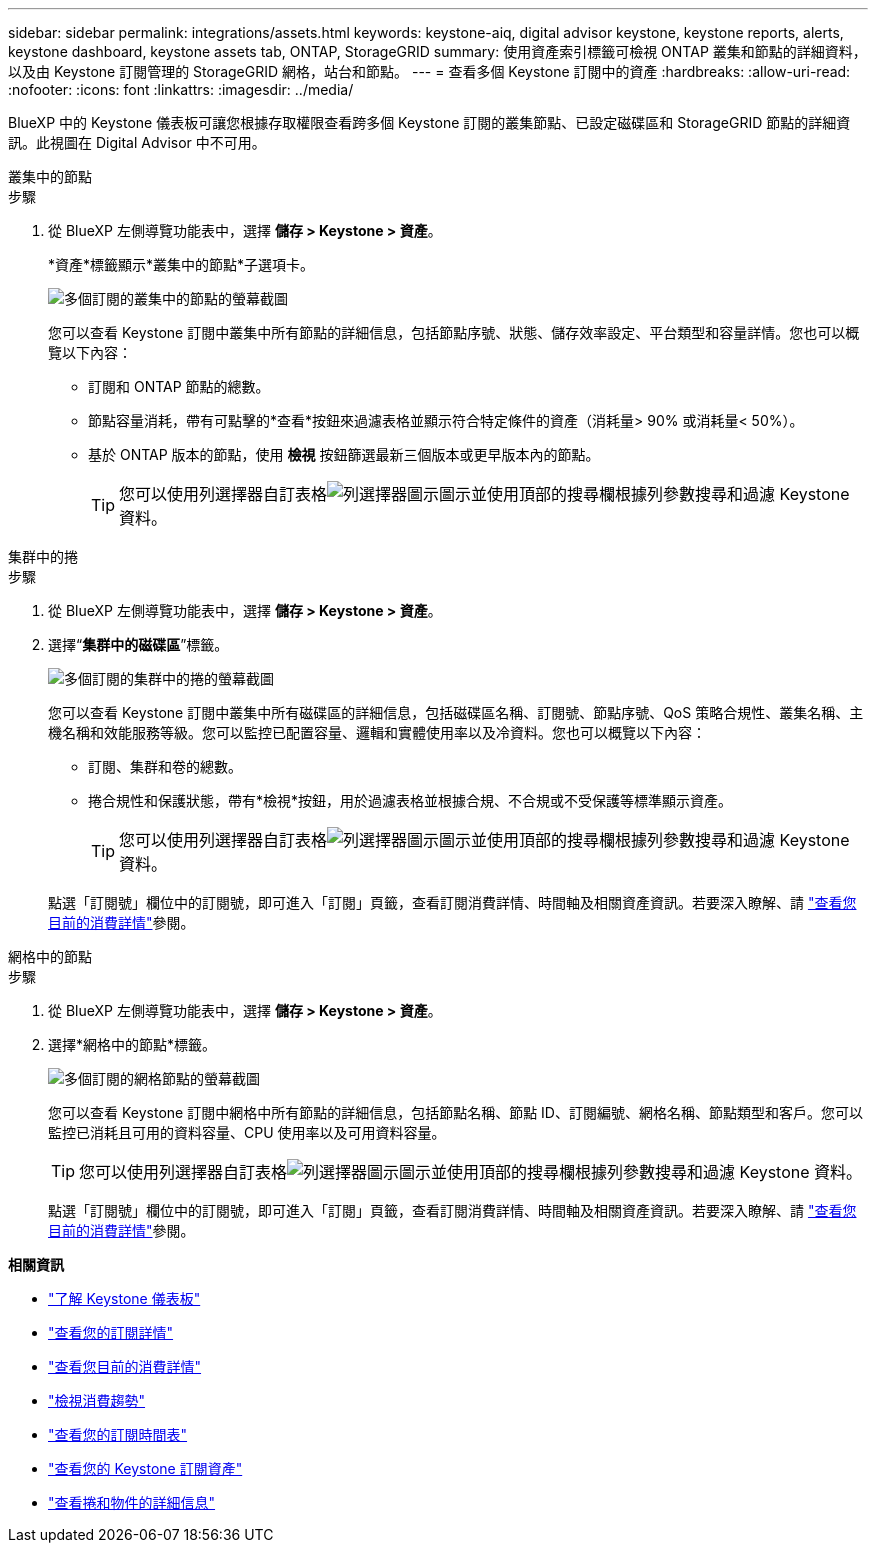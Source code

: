 ---
sidebar: sidebar 
permalink: integrations/assets.html 
keywords: keystone-aiq, digital advisor keystone, keystone reports, alerts, keystone dashboard, keystone assets tab, ONTAP, StorageGRID 
summary: 使用資產索引標籤可檢視 ONTAP 叢集和節點的詳細資料，以及由 Keystone 訂閱管理的 StorageGRID 網格，站台和節點。 
---
= 查看多個 Keystone 訂閱中的資產
:hardbreaks:
:allow-uri-read: 
:nofooter: 
:icons: font
:linkattrs: 
:imagesdir: ../media/


[role="lead"]
BlueXP 中的 Keystone 儀表板可讓您根據存取權限查看跨多個 Keystone 訂閱的叢集節點、已設定磁碟區和 StorageGRID 節點的詳細資訊。此視圖在 Digital Advisor 中不可用。

[role="tabbed-block"]
====
.叢集中的節點
--
.步驟
. 從 BlueXP 左側導覽功能表中，選擇 *儲存 > Keystone > 資產*。
+
*資產*標籤顯示*叢集中的節點*子選項卡。

+
image:bxp-nodes-clusters-multiple-subscription.png["多個訂閱的叢集中的節點的螢幕截圖"]

+
您可以查看 Keystone 訂閱中叢集中所有節點的詳細信息，包括節點序號、狀態、儲存效率設定、平台類型和容量詳情。您也可以概覽以下內容：

+
** 訂閱和 ONTAP 節點的總數。
** 節點容量消耗，帶有可點擊的*查看*按鈕來過濾表格並顯示符合特定條件的資產（消耗量> 90% 或消耗量< 50%）。
** 基於 ONTAP 版本的節點，使用 *檢視* 按鈕篩選最新三個版本或更早版本內的節點。
+

TIP: 您可以使用列選擇器自訂表格image:column-selector.png["列選擇器圖示"]圖示並使用頂部的搜尋欄根據列參數搜尋和過濾 Keystone 資料。





--
.集群中的捲
--
.步驟
. 從 BlueXP 左側導覽功能表中，選擇 *儲存 > Keystone > 資產*。
. 選擇“*集群中的磁碟區*”標籤。
+
image:bxp-volumes-clusters-multiple-sub.png["多個訂閱的集群中的捲的螢幕截圖"]

+
您可以查看 Keystone 訂閱中叢集中所有磁碟區的詳細信息，包括磁碟區名稱、訂閱號、節點序號、QoS 策略合規性、叢集名稱、主機名稱和效能服務等級。您可以監控已配置容量、邏輯和實體使用率以及冷資料。您也可以概覽以下內容：

+
** 訂閱、集群和卷的總數。
** 捲合規性和保護狀態，帶有*檢視*按鈕，用於過濾表格並根據合規、不合規或不受保護等標準顯示資產。
+

TIP: 您可以使用列選擇器自訂表格image:column-selector.png["列選擇器圖示"]圖示並使用頂部的搜尋欄根據列參數搜尋和過濾 Keystone 資料。

+
點選「訂閱號」欄位中的訂閱號，即可進入「訂閱」頁籤，查看訂閱消費詳情、時間軸及相關資產資訊。若要深入瞭解、請 link:../integrations/current-usage-tab.html["查看您目前的消費詳情"]參閱。





--
.網格中的節點
--
.步驟
. 從 BlueXP 左側導覽功能表中，選擇 *儲存 > Keystone > 資產*。
. 選擇*網格中的節點*標籤。
+
image:bxp-nodes-grids-multiple-sub.png["多個訂閱的網格節點的螢幕截圖"]

+
您可以查看 Keystone 訂閱中網格中所有節點的詳細信息，包括節點名稱、節點 ID、訂閱編號、網格名稱、節點類型和客戶。您可以監控已消耗且可用的資料容量、CPU 使用率以及可用資料容量。

+

TIP: 您可以使用列選擇器自訂表格image:column-selector.png["列選擇器圖示"]圖示並使用頂部的搜尋欄根據列參數搜尋和過濾 Keystone 資料。

+
點選「訂閱號」欄位中的訂閱號，即可進入「訂閱」頁籤，查看訂閱消費詳情、時間軸及相關資產資訊。若要深入瞭解、請 link:../integrations/current-usage-tab.html["查看您目前的消費詳情"]參閱。



--
====
*相關資訊*

* link:../integrations/dashboard-overview.html["了解 Keystone 儀表板"]
* link:../integrations/subscriptions-tab.html["查看您的訂閱詳情"]
* link:../integrations/current-usage-tab.html["查看您目前的消費詳情"]
* link:../integrations/consumption-tab.html["檢視消費趨勢"]
* link:../integrations/subscription-timeline.html["查看您的訂閱時間表"]
* link:../integrations/assets-tab.html["查看您的 Keystone 訂閱資產"]
* link:../integrations/volumes-objects-tab.html["查看捲和物件的詳細信息"]

